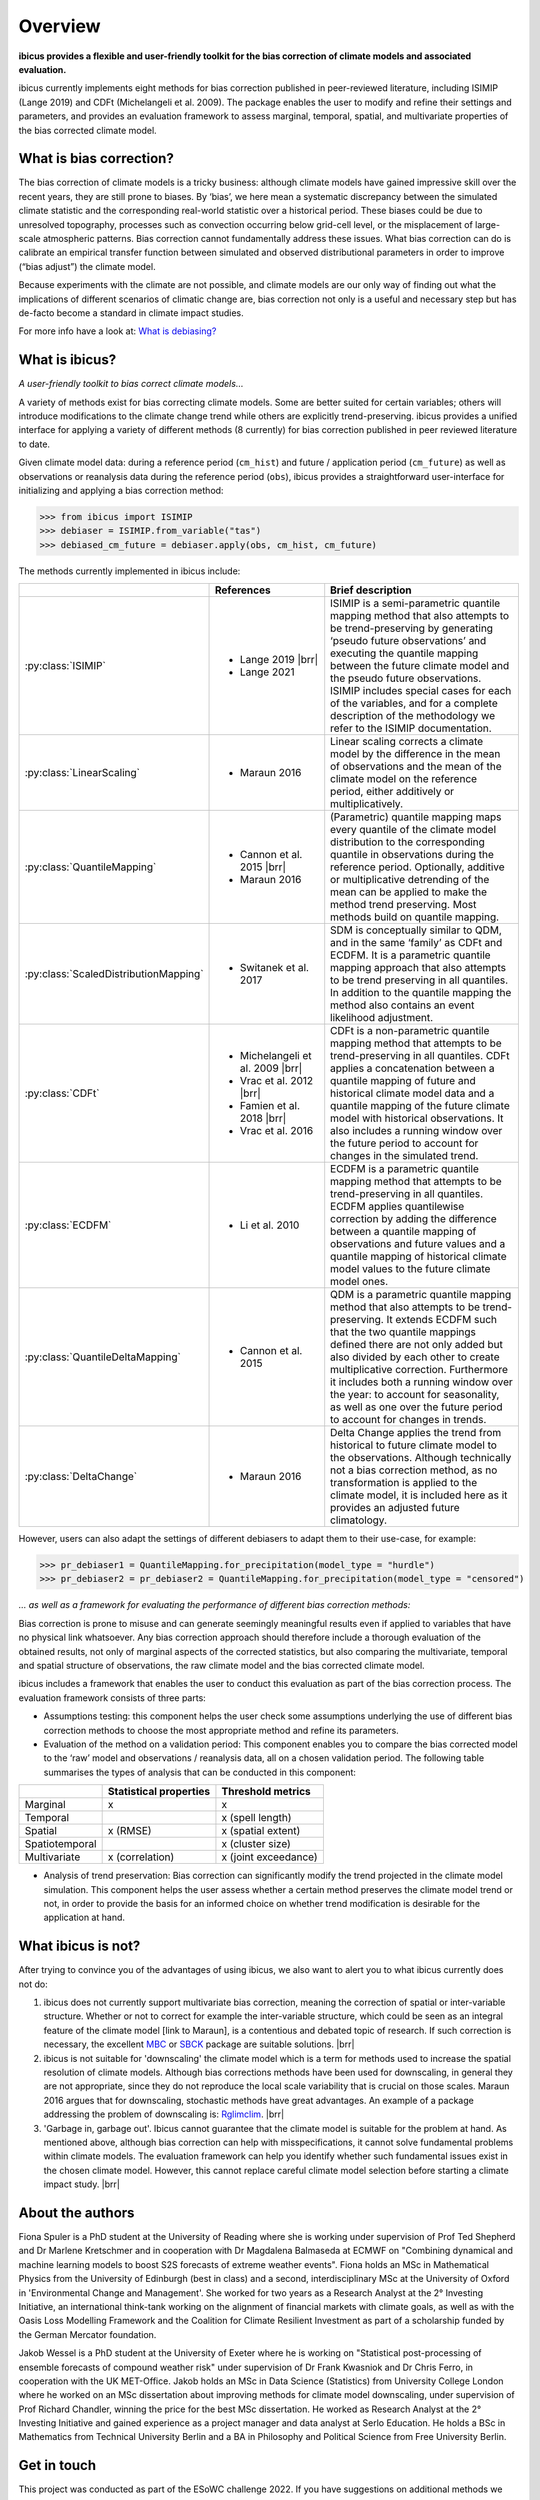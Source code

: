 .. _overview:

.. # define a hard line break for HTML
.. |br| raw:: html

   <br />

.. # define a double hard line break for HTML
.. |brr| raw:: html

   <br /> <br />

Overview
========


**ibicus provides a flexible and user-friendly toolkit for the bias correction of climate models and associated evaluation.**

ibicus currently implements eight methods for bias correction published in peer-reviewed literature, including ISIMIP (Lange 2019) and CDFt (Michelangeli et al. 2009). The package enables the user to modify and refine their settings and parameters, and provides an evaluation framework to assess marginal, temporal, spatial, and multivariate properties of the bias corrected climate model.

What is bias correction?
------------------------

The bias correction of climate models is a tricky business: although climate models have gained impressive skill over the recent years, they are still prone to biases. By ‘bias’, we here mean a systematic discrepancy between the simulated climate statistic and the corresponding real-world statistic over a historical period. These biases could be due to unresolved topography, processes such as convection occurring below grid-cell level, or the misplacement of large-scale atmospheric patterns. Bias correction cannot fundamentally address these issues. What bias correction can do is calibrate an empirical transfer function between simulated and observed distributional parameters in order to improve (“bias adjust”) the climate model.
 
Because experiments with the climate are not possible, and climate models are our only way of finding out what the implications of different scenarios of climatic change are, bias correction not only is a useful and necessary step but has de-facto become a standard in climate impact studies.

For more info have a look at: `What is debiasing? <whatisdebiasing.html>`_

What is ibicus?
---------------

*A user-friendly toolkit to bias correct climate models…*

A variety of methods exist for bias correcting climate models. Some are better suited for certain variables; others will introduce modifications to the climate change trend while others are explicitly trend-preserving. ibicus provides a unified interface for applying a variety of different methods (8 currently) for bias correction published in peer reviewed literature to date.

Given climate model data: during a reference period (``cm_hist``) and future / application period (``cm_future``) as well as observations or reanalysis data during the reference period (``obs``), ibicus provides a straightforward user-interface for initializing and applying a bias correction method:

>>> from ibicus import ISIMIP
>>> debiaser = ISIMIP.from_variable("tas")
>>> debiased_cm_future = debiaser.apply(obs, cm_hist, cm_future)

The methods currently implemented in ibicus include:

.. list-table::
   :widths: 25 25 50
   :header-rows: 1

   * -  
     - References
     - Brief description
   * - :py:class:`ISIMIP`
     - * Lange 2019 |brr| 
       * Lange 2021
     - ISIMIP is a semi-parametric quantile mapping method that also attempts to be trend-preserving by generating ‘pseudo future observations’ and executing the quantile mapping between the future climate model and the pseudo future observations. ISIMIP includes special cases for each of the variables, and for a complete description of the methodology we refer to the ISIMIP documentation.
   * - :py:class:`LinearScaling`
     - * Maraun 2016
     - Linear scaling corrects a climate model by the difference in the mean of observations and the mean of the climate model on the reference period, either additively or multiplicatively.
   * - :py:class:`QuantileMapping`
     - * Cannon et al. 2015 |brr| 
       * Maraun 2016
     - (Parametric) quantile mapping maps every quantile of the climate model distribution to the corresponding quantile in observations during the reference period. Optionally, additive or multiplicative detrending of the mean can be applied to make the method trend preserving. Most methods build on quantile mapping.
   * - :py:class:`ScaledDistributionMapping`
     - * Switanek et al. 2017
     - SDM is conceptually similar to QDM, and in the same ‘family’ as CDFt and ECDFM. It is a parametric quantile mapping approach that also attempts to be trend preserving in all quantiles. In addition to the quantile mapping the method also contains an event likelihood adjustment.
   * - :py:class:`CDFt`
     - * Michelangeli et al. 2009 |brr| 
       * Vrac et al. 2012 |brr| 
       * Famien et al. 2018 |brr| 
       * Vrac et al. 2016
     - CDFt is a non-parametric quantile mapping method that attempts to be trend-preserving in all quantiles. CDFt applies a concatenation between a quantile mapping of future and historical climate model data and a quantile mapping of the future climate model with historical observations. It also includes a running window over the future period to account for changes in the simulated trend.
   * - :py:class:`ECDFM`
     - * Li et al. 2010
     - ECDFM is a parametric quantile mapping method that attempts to be trend-preserving in all quantiles. ECDFM applies quantilewise correction by adding the difference between a quantile mapping of observations and future values and a quantile mapping of historical climate model values to the future climate model ones.
   * - :py:class:`QuantileDeltaMapping`
     - * Cannon et al. 2015
     - QDM is a parametric quantile mapping method that also attempts to be trend-preserving. It extends ECDFM such that the two quantile mappings defined there are not only added but also divided by each other to create multiplicative correction. Furthermore it includes both a running window over the year: to account for seasonality, as well as one over the future period to account for changes in trends.
   * - :py:class:`DeltaChange`
     - * Maraun 2016
     - Delta Change applies the trend from historical to future climate model to the observations. Although technically not a bias correction method, as no transformation is applied to the climate model, it is included here as it provides an adjusted future climatology.

However, users can also adapt the settings of different debiasers to adapt them to their use-case, for example:

>>> pr_debiaser1 = QuantileMapping.for_precipitation(model_type = "hurdle")
>>> pr_debiaser2 = pr_debiaser2 = QuantileMapping.for_precipitation(model_type = "censored")

*… as well as a framework for evaluating the performance of different bias correction methods:*

Bias correction is prone to misuse and can generate seemingly meaningful results even if applied to variables that have no physical link whatsoever. Any bias correction approach should therefore include a thorough evaluation of the obtained results, not only of marginal aspects of the corrected statistics, but also comparing the multivariate, temporal and spatial structure of observations, the raw climate model and the bias corrected climate model.

ibicus includes a framework that enables the user to conduct this evaluation as part of the bias correction process. The evaluation framework consists of three parts:

- Assumptions testing: this component helps the user check some assumptions underlying the use of different bias correction methods to choose the most appropriate method and refine its parameters.

- Evaluation of the method on a validation period: This component enables you to compare the bias corrected model to the ‘raw’ model and observations / reanalysis data, all on a chosen validation period. The following table summarises the types of analysis that can be conducted in this component: 

+----------------+------------------------+-----------------------+
|                | Statistical properties | Threshold metrics     | 
+================+========================+=======================+
| Marginal       | x                      |  x                    | 
+----------------+------------------------+-----------------------+
| Temporal       |                        |  x (spell length)     |
+----------------+------------------------+-----------------------+
| Spatial        | x (RMSE)               | x (spatial extent)    |
+----------------+------------------------+-----------------------+
| Spatiotemporal |                        |  x (cluster size)     |
+----------------+------------------------+-----------------------+
| Multivariate   | x (correlation)        |  x (joint exceedance) |
+----------------+------------------------+-----------------------+

- Analysis of trend preservation: Bias correction can significantly modify the trend projected in the climate model simulation. This component helps the user assess whether a certain method preserves the climate model trend or not, in order to provide the basis for an informed choice on whether trend modification is desirable for the application at hand.

What ibicus is not?
-------------------

After trying to convince you of the advantages of using ibicus, we also want to alert you to what ibicus currently does not do:

1. ibicus does not currently support multivariate bias correction, meaning the correction of spatial or inter-variable structure. Whether or not to correct for example the inter-variable structure, which could be seen as an integral feature of the climate model [link to Maraun], is a contentious and debated topic of research. If such correction is necessary, the excellent `MBC <https://cran.r-project.org/web/packages/MBC/index.html>`_ or `SBCK <https://github.com/yrobink/SBCK>`_ package are suitable solutions. |brr|

2. ibicus is not suitable for 'downscaling' the climate model which is a term for methods used to increase the spatial resolution of climate models. Although bias corrections methods have been used for downscaling, in general they are not appropriate, since they do not reproduce the local scale variability that is crucial on those scales. Maraun 2016 argues that for downscaling, stochastic methods have great advantages. An example of a package addressing the problem of downscaling is: `Rglimclim <https://www.ucl.ac.uk/~ucakarc/work/glimclim.html>`_. |brr|

3. 'Garbage in, garbage out'. Ibicus cannot guarantee that the climate model is suitable for the problem at hand. As mentioned above, although bias correction can help with misspecifications, it cannot solve fundamental problems within climate models. The evaluation framework can help you identify whether such fundamental issues exist in the chosen climate model. However, this cannot replace careful climate model selection before starting a climate impact study. |brr|

About the authors
-----------------

Fiona Spuler is a PhD student at the University of Reading where she is working under supervision of Prof Ted Shepherd and Dr Marlene Kretschmer and in cooperation with Dr Magdalena Balmaseda at ECMWF on "Combining dynamical and machine learning models to boost S2S forecasts of extreme weather events". Fiona holds an MSc in Mathematical Physics from the University of Edinburgh (best in class) and a second, interdisciplinary MSc at the University of Oxford in 'Environmental Change and Management'. She worked for two years as a Research Analyst at the 2° Investing Initiative, an international think-tank working on the alignment of financial markets with climate goals, as well as with the Oasis Loss Modelling Framework and the Coalition for Climate Resilient Investment as part of a scholarship funded by the German Mercator foundation.

Jakob Wessel is a PhD student at the University of Exeter where he is working on "Statistical post-processing of ensemble forecasts of compound weather risk" under supervision of Dr Frank Kwasniok and Dr Chris Ferro, in cooperation with the UK MET-Office. Jakob holds an MSc in Data Science (Statistics) from University College London where he worked on an MSc dissertation about improving methods for climate model downscaling, under supervision of Prof Richard Chandler, winning the price for the best MSc dissertation. He worked as Research Analyst at the 2° Investing Initiative and gained experience as a project manager and data analyst at Serlo Education. He holds a BSc in Mathematics from Technical University Berlin and a BA in Philosophy and Political Science from Free University Berlin.


Get in touch
------------

This project was conducted as part of the ESoWC challenge 2022. If you have suggestions on additional methods we could add, questions you'd like to ask, issues that you are finding in the application of the methods that are already implemented, or bugs in the code, please contact us under ibicus.py@gmail.com or `raise an issue on github <https://github.com/ecmwf-projects/ibicus/issues>`_.

References
----------

- Maraun, D. Bias Correcting Climate Change Simulations - a Critical Review. Curr Clim Change Rep 2, 211–220 (2016). https://doi.org/10.1007/s40641-016-0050-x
- Cannon, A. J., Sobie, S. R., & Murdock, T. Q. (2015). Bias Correction of GCM Precipitation by Quantile Mapping: How Well Do Methods Preserve Changes in Quantiles and Extremes? In Journal of Climate (Vol. 28, Issue 17, pp. 6938–6959). American Meteorological Society. https://doi.org/10.1175/jcli-d-14-00754.1
- Switanek, M. B., Troch, P. A., Castro, C. L., Leuprecht, A., Chang, H.-I., Mukherjee, R., & Demaria, E. M. C. (2017). Scaled distribution mapping: a bias correction method that preserves raw climate model projected changes. In Hydrology and Earth System Sciences (Vol. 21, Issue 6, pp. 2649–2666). Copernicus GmbH. https://doi.org/10.5194/hess-21-2649-2017.
- Michelangeli, P.-A., Vrac, M., & Loukos, H. (2009). Probabilistic downscaling approaches: Application to wind cumulative distribution functions. In Geophysical Research Letters (Vol. 36, Issue 11). American Geophysical Union (AGU). https://doi.org/10.1029/2009gl038401
- Famien, A. M., Janicot, S., Ochou, A. D., Vrac, M., Defrance, D., Sultan, B., & Noël, T. (2018). A bias-corrected CMIP5 dataset for Africa using the CDF-t method – a contribution to agricultural impact studies. In Earth System Dynamics (Vol. 9, Issue 1, pp. 313–338). Copernicus GmbH. https://doi.org/10.5194/esd-9-313-2018
- Vrac, M., Drobinski, P., Merlo, A., Herrmann, M., Lavaysse, C., Li, L., & Somot, S. (2012). Dynamical and statistical downscaling of the French Mediterranean climate: uncertainty assessment. In Natural Hazards and Earth System Sciences (Vol. 12, Issue 9, pp. 2769–2784). Copernicus GmbH. https://doi.org/10.5194/nhess-12-2769-2012
- Vrac, M., Noël, T., & Vautard, R. (2016). Bias correction of precipitation through Singularity Stochastic Removal: Because occurrences matter. In Journal of Geophysical Research: Atmospheres (Vol. 121, Issue 10, pp. 5237–5258). American Geophysical Union (AGU). https://doi.org/10.1002/2015jd024511
- Li, H., Sheffield, J., and Wood, E. F. (2010), Bias correction of monthly precipitation and temperature fields from Intergovernmental Panel on Climate Change AR4 models using equidistant quantile matching, J. Geophys. Res., 115, D10101, doi:10.1029/2009JD012882.
- Lange, S. (2019). Trend-preserving bias adjustment and statistical downscaling with ISIMIP3BASD (v1.0). In Geoscientific Model Development (Vol. 12, Issue 7, pp. 3055–3070). Copernicus GmbH. https://doi.org/10.5194/gmd-12-3055-2019
- Lange, S. (2022). ISIMIP3BASD (3.0.1) [Computer software]. Zenodo. https://doi.org/10.5281/ZENODO.6758997

